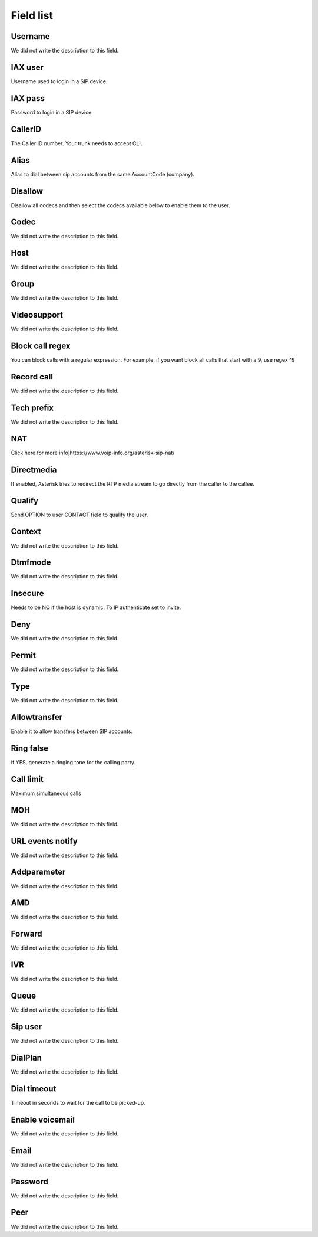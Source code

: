 .. _sip-menu-list:

**********
Field list
**********



.. _sip-id_user:

Username
""""""""

We did not write the description to this field.




.. _sip-defaultuser:

IAX user
""""""""

Username used to login in a SIP device.




.. _sip-secret:

IAX pass
""""""""

Password to login in a SIP device.




.. _sip-callerid:

CallerID
""""""""

The Caller ID number. Your trunk needs to accept CLI.




.. _sip-alias:

Alias
"""""

Alias to dial between sip accounts from the same AccountCode (company).




.. _sip-disallow:

Disallow
""""""""

Disallow all codecs and then select the codecs available below to enable them to the user.




.. _sip-allow:

Codec
"""""

We did not write the description to this field.




.. _sip-host:

Host
""""

We did not write the description to this field.




.. _sip-sip_group:

Group
"""""

We did not write the description to this field.




.. _sip-videosupport:

Videosupport
""""""""""""

We did not write the description to this field.




.. _sip-block_call_reg:

Block call regex
""""""""""""""""

You can block calls with a regular expression. For example, if you want block all calls that start with a 9, use regex ^9 




.. _sip-record_call:

Record call
"""""""""""

We did not write the description to this field.




.. _sip-techprefix:

Tech prefix
"""""""""""

We did not write the description to this field.




.. _sip-nat:

NAT
"""

Click here for more info|https://www.voip-info.org/asterisk-sip-nat/




.. _sip-directmedia:

Directmedia
"""""""""""

If enabled, Asterisk tries to redirect the RTP media stream to go directly from the caller to the callee.




.. _sip-qualify:

Qualify
"""""""

Send OPTION to user CONTACT field to qualify the user.




.. _sip-context:

Context
"""""""

We did not write the description to this field.




.. _sip-dtmfmode:

Dtmfmode
""""""""

We did not write the description to this field.




.. _sip-insecure:

Insecure
""""""""

Needs to be NO if the host is dynamic. To IP authenticate set to invite.




.. _sip-deny:

Deny
""""

We did not write the description to this field.




.. _sip-permit:

Permit
""""""

We did not write the description to this field.




.. _sip-type:

Type
""""

We did not write the description to this field.




.. _sip-allowtransfer:

Allowtransfer
"""""""""""""

Enable it to allow transfers between SIP accounts.




.. _sip-ringfalse:

Ring false
""""""""""

If YES, generate a ringing tone for the calling party.




.. _sip-calllimit:

Call limit
""""""""""

Maximum simultaneous calls




.. _sip-mohsuggest:

MOH
"""

We did not write the description to this field.




.. _sip-url_events:

URL events notify
"""""""""""""""""

We did not write the description to this field.




.. _sip-addparameter:

Addparameter
""""""""""""

We did not write the description to this field.




.. _sip-amd:

AMD
"""

We did not write the description to this field.




.. _sip-type_forward:

Forward
"""""""

We did not write the description to this field.




.. _sip-id_ivr:

IVR
"""

We did not write the description to this field.




.. _sip-id_queue:

Queue
"""""

We did not write the description to this field.




.. _sip-id_sip:

Sip user
""""""""

We did not write the description to this field.




.. _sip-extension:

DialPlan
""""""""

We did not write the description to this field.




.. _sip-dial_timeout:

Dial timeout
""""""""""""

Timeout in seconds to wait for the call to be picked-up.




.. _sip-voicemail:

Enable voicemail
""""""""""""""""

We did not write the description to this field.




.. _sip-voicemail_email:

Email
"""""

We did not write the description to this field.




.. _sip-voicemail_password:

Password
""""""""

We did not write the description to this field.




.. _sip-sipshowpeer:

Peer
""""

We did not write the description to this field.



